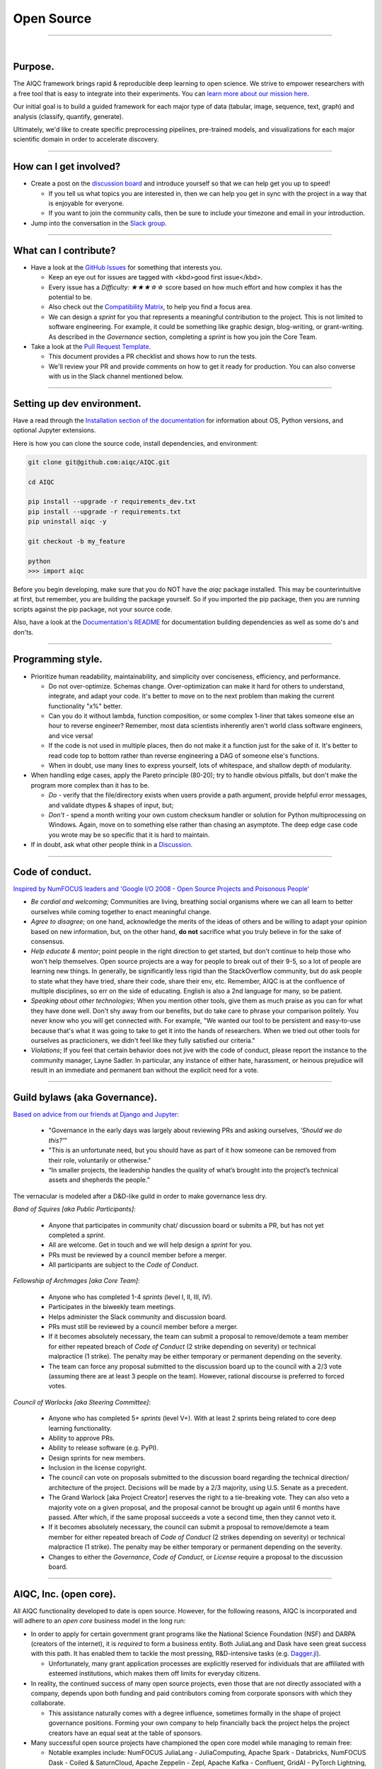 ###########
Open Source
###########

..
  Without this comment, `make html` throws warning about page beginning w horizontal line below.

----

.. image:: images/celebrate_circle.png
  :width: 100%
  :align: center
  :alt: community banner
  :class: no-scaled-link

|

********
Purpose.
********

The AIQC framework brings rapid & reproducible deep learning to open science. We strive to empower researchers with a free tool that is easy to integrate into their experiments. You can `learn more about our mission here <https://aiqc.readthedocs.io/en/latest/pages/mission.html>`__.

Our initial goal is to build a guided framework for each major type of data (tabular, image, sequence, text, graph) and analysis (classify, quantify, generate). 

Ultimately, we'd like to create specific preprocessing pipelines, pre-trained models, and visualizations for each major scientific domain in order to accelerate discovery. 

----

***********************
How can I get involved?
***********************

- Create a post on the `discussion board <https://github.com/aiqc/aiqc/discussions>`__ and introduce yourself so that we can help get you up to speed!

  + If you tell us what topics you are interested in, then we can help you get in sync with the project in a way that is enjoyable for everyone. 

  + If you want to join the community calls, then be sure to include your timezone and email in your introduction.

- Jump into the conversation in the `Slack group <https://aiqc.readthedocs.io/en/latest/pages/links.html>`__.

----

**********************
What can I contribute?
**********************

- Have a look at the `GitHub Issues <https://github.com/aiqc/aiqc/issues>`__ for something that interests you.
  
  + Keep an eye out for issues are tagged with <kbd>good first issue</kbd>.
  
  + Every issue has a `Difficulty: ★★★☆☆` score based on how much effort and how complex it has the potential to be.
  
  + Also check out the `Compatibility Matrix <https://aiqc.readthedocs.io/en/latest/pages/mission.html>`__, to help you find a focus area.

  + We can design a *sprint* for you that represents a meaningful contribution to the project. This is not limited to software engineering. For example, it could be something like graphic design, blog-writing, or grant-writing. As described in the *Governance* section, completing a *sprint* is how you join the Core Team.

- Take a look at the `Pull Request Template <https://github.com/aiqc/aiqc/blob/main/.github/pull_request_template.md>`__.
  
  + This document provides a PR checklist and shows how to run the tests.

  + We'll review your PR and provide comments on how to get it ready for production. You can also converse with us in the Slack channel mentioned below.

----

***************************
Setting up dev environment.
***************************

Have a read through the `Installation section of the documentation <https://aiqc.readthedocs.io/en/latest/notebooks/installation.html>`__ for information about OS, Python versions, and optional Jupyter extensions.

Here is how you can clone the source code, install dependencies, and environment:

.. code-block:: bash

   git clone git@github.com:aiqc/AIQC.git
   
   cd AIQC
   
   pip install --upgrade -r requirements_dev.txt
   pip install --upgrade -r requirements.txt
   pip uninstall aiqc -y

   git checkout -b my_feature

   python
   >>> import aiqc

Before you begin developing, make sure that you do NOT have the `aiqc` package installed. This may be counterintuitive at first, but remember, you are building the package yourself. So if you imported the pip package, then you are running scripts against the pip package, not your source code.

Also, have a look at the `Documentation's README <https://github.com/aiqc/AIQC/blob/main/docs/README.md>`__ for documentation building dependencies as well as some do's and don'ts.

----

******************
Programming style.
******************

- Prioritize human readability, maintainability, and simplicity over conciseness, efficiency, and performance.

  + Do not over-optimize. Schemas change. Over-optimization can make it hard for others to understand, integrate, and adapt your code. It's better to move on to the next problem than making the current functionality "x%" better.
  
  + Can you do it without lambda, function composition, or some complex 1-liner that takes someone else an hour to reverse engineer? Remember, most data scientists inherently aren't world class software engineers, and vice versa!

  + If the code is not used in multiple places, then do not make it a function just for the sake of it. It's better to read code top to bottom rather than reverse engineering a DAG of someone else's functions.
  
  + When in doubt, use many lines to express yourself, lots of whitespace, and shallow depth of modularity.

- When handling edge cases, apply the Pareto principle (80-20); try to handle obvious pitfalls, but don't make the program more complex than it has to be.

  + *Do -* verify that the file/directory exists when users provide a path argument, provide helpful error messages, and validate dtypes & shapes of input, but;
  
  + *Don't -* spend a month writing your own custom checksum handler or solution for Python multiprocessing on Windows. Again, move on to something else rather than chasing an asymptote. The deep edge case code you wrote may be so specific that it is hard to maintain.

- If in doubt, ask what other people think in a `Discussion <https://github.com/aiqc/aiqc/discussions>`__.

----

****************
Code of conduct.
****************

`Inspired by NumFOCUS leaders and 'Google I/O 2008 - Open Source Projects and Poisonous People' <https://www.youtube.com/watch?v=-F-3E8pyjFo>`__

- *Be cordial and welcoming*; Communities are living, breathing social organisms where we can all learn to better ourselves while coming together to enact meaningful change.

- *Agree to disagree*; on one hand, acknowledge the merits of the ideas of others and be willing to adapt your opinion based on new information, but, on the other hand, **do not** sacrifice what you truly believe in for the sake of consensus.

- *Help educate & mentor*; point people in the right direction to get started, but don't continue to help those who won't help themselves. Open source projects are a way for people to break out of their 9-5, so a lot of people are learning new things. In generally, be significantly less rigid than the StackOverflow community, but do ask people to state what they have tried, share their code, share their env, etc. Remember, AIQC is at the confluence of multiple disciplines, so err on the side of educating. English is also a 2nd language for many, so be patient.

- *Speaking about other technologies*; When you mention other tools, give them as much praise as you can for what they have done well. Don't shy away from our benefits, but do take care to phrase your comparison politely. You never know who you will get connected with. For example, "We wanted our tool to be persistent and easy-to-use because that's what it was going to take to get it into the hands of researchers. When we tried out other tools for ourselves as practicioners, we didn't feel like they fully satisfied our criteria."

- *Violations*; If you feel that certain behavior does not jive with the code of conduct, please report the instance to the community manager, Layne Sadler. In particular, any instance of either hate, harassment, or heinous prejudice will result in an immediate and permanent ban without the explicit need for a vote.

----

******************************
Guild bylaws (aka Governance).
******************************

`Based on advice from our friends at Django and Jupyter: <https://www.djangoproject.com/weblog/2020/mar/12/governance/>`__

  - "Governance in the early days was largely about reviewing PRs and asking ourselves, *'Should we do this?'*"
  - "This is an unfortunate need, but you should have as part of it how someone can be removed from their role, voluntarily or otherwise."
  - “In smaller projects, the leadership handles the quality of what’s brought into the project’s technical assets and shepherds the people.”

The vernacular is modeled after a D&D-like guild in order to make governance less dry.

*Band of Squires [aka Public Participants]*:

  - Anyone that participates in community chat/ discussion board or submits a PR, but has not yet completed a *sprint*.
  - All are welcome. Get in touch and we will help design a *sprint* for you.
  - PRs must be reviewed by a council member before a merger.
  - All participants are subject to the *Code of Conduct*.

*Fellowship of Archmages [aka Core Team]*:

  - Anyone who has completed 1-4 *sprints* (level I, II, III, IV).
  - Participates in the biweekly team meetings.
  - Helps administer the Slack community and discussion board.
  - PRs must still be reviewed by a council member before a merger.
  - If it becomes absolutely necessary, the team can submit a proposal to remove/demote a team member for either repeated breach of *Code of Conduct* (2 strike depending on severity) or technical malpractice (1 strike). The penalty may be either temporary or permanent depending on the severity.
  - The team can force any proposal submitted to the discussion board up to the council with a 2/3 vote (assuming there are at least 3 people on the team). However, rational discourse is preferred to forced votes.

*Council of Warlocks [aka Steering Committee]*:

  - Anyone who has completed 5+ *sprints* (level V+). With at least 2 sprints being related to core deep learning functionality.
  - Ability to approve PRs.
  - Ability to release software (e.g. PyPI).
  - Design sprints for new members.
  - Inclusion in the license copyright.
  - The council can vote on proposals submitted to the discussion board regarding the technical direction/ architecture of the project. Decisions will be made by a 2/3 majority, using U.S. Senate as a precedent.
  - The Grand Warlock [aka Project Creator] reserves the right to a tie-breaking vote. They can also veto a majority vote on a given proposal, and the proposal cannot be brought up again until 6 months have passed. After which, if the same proposal succeeds a vote a second time, then they cannot veto it.
  - If it becomes absolutely necessary, the council can submit a proposal to remove/demote a team member for either repeated breach of *Code of Conduct* (2 strikes depending on severity) or technical malpractice (1 strike). The penalty may be either temporary or permanent depending on the severity.
  - Changes to either the *Governance*, *Code of Conduct*, or *License* require a proposal to the discussion board.

----

***********************
AIQC, Inc. (open core).
***********************

All AIQC functionality developed to date is open source. However, for the following reasons, AIQC is incorporated and will adhere to an *open core* business model in the long run:

- In order to apply for certain government grant programs like the National Science Foundation (NSF) and DARPA (creators of the internet), it is *required* to form a business entity. Both JuliaLang and Dask have seen great success with this path. It has enabled them to tackle the most pressing, R&D-intensive tasks (e.g. `Dagger.jl <https://github.com/JuliaParallel/Dagger.jl#acknowledgements>`__).
  
  + Unfortunately, many grant application processes are explicitly reserved for individuals that are affiliated with esteemed institutions, which makes them off limits for everyday citizens.

- In reality, the continued success of many open source projects, even those that are not directly associated with a company, depends upon both funding and paid contributors coming from corporate sponsors with which they collaborate.
  
  + This assistance naturally comes with a degree influence, sometimes formally in the shape of project governance positions. Forming your own company to help financially back the project helps the project creators have an equal seat at the table of sponsors.

- Many successful open source projects have championed the open core model while managing to remain free:
  
  + Notable examples include: NumFOCUS JuliaLang - JuliaComputing, Apache Spark - Databricks, NumFOCUS Dask - Coiled & SaturnCloud, Apache Zeppelin - Zepl, Apache Kafka - Confluent, GridAI - PyTorch Lightning, Dash & Plotly - Plotly, MongoDB, RStudio.

- In practice, when collaborating with large research institutes or R&D teams, they typically need: technical support to get up and running, consulting to help it fit their use cases, or they want to evaluate the technology on their data through a trial consulting engagement.

- The most prominent AI labs, like OpenAI and DeepMind, have been able to champion open research in a corporate setting. That's also where the best deep learning talent is going.

- The `Global Alliance for Genomics & Health (GA4GH)] <https://www.ga4gh.org/>`__ eventually had to organize for legal protection.

- Many biotech businesses offer either free or reduced pricing for students and academics as a healthy compromise.

- It's analogous to the *freemium* days of web 2.0 and apps. 95% of people get access to the free service while 5% of users pay for the premium options that solve their specific problems.

- To paraphrase Isaacson's, `The Innovators <https://www.amazon.com/Innovators-Hackers-Geniuses-Created-Revolution/dp/1476708703>`__,: *"The first computer that was invented is sitting in a university basement in Iowa gathering dust. However, the 2nd computer was manufactured by IBM, and it sat on every professional desktop and point-of-sale counter in the world. It led the digital revolution."*

----

************
Open source.
************

Choosing a license
==================

.. image:: images/license_badge.png
  :width: 30%
  :alt: OSI-BSD Badge
  :class: no-scaled-link

AIQC is made open source under the `Berkeley Software Distribution (BSD) 3-Clause <https://github.com/aiqc/aiqc/blob/main/LICENSE>`__ license. This license is approved by the `Open Source Initiative (OSI) <https://choosealicense.com/appendix/>`__, which is preferred by `NumFOCUS <https://numfocus.org/projects-overview>`__. 3-Clause BSD is used by notable projects including: NumPy, Scikit-learn, Dask, Matplotlib, IPython, and Jupyter.

BSD is seen as a *permissive* license, as opposed to *restrictive*. The major implications are that people that incorporate AIQC into their work are *neither* obligated to release their source code as open source, nor restricted to publishing their work under the same license.

  The simplest argument for AIQC adopting the BSD license is that AIQC uses upstream BSD projects. Therefore, it should pay it forward by using the same license and allowing others the same freedom it enjoys.

  On one hand, the permissive nature of this license means that the cloud providers can fork this project and release it as their own closed source cloud service, which has been a recurring theme [`a <https://news.ycombinator.com/item?id=24799660>`__, `b <https://aws.amazon.com/blogs/opensource/introducing-opensearch/>`__, etc.]. On the other hand, feedback from our friends in the Python community was that people would avoid using libraries with restrictive licenses, like AGPL, in their work. They explained that they aren't allowed to open source their work and they "don't want to get their legal team involved." This begs the question, what good is being open source under a restrictive license if no one can *actually* use your software? Hopefully the cloud providers will put programs in place to contribute either code or profit (similar to App Store) back to the communities whose projects they fork. 

  Consideration of 4-Clause BSD; The *original* BSD license included an additional *advertising clause* that states: "All advertising materials mentioning features or use of this software must display the following acknowledgement: This product includes software developed by [...]." Which helps, in part, to address the widespread complaint of, "If you are going to fork our project, at least give us a nod." We've actually seen this play out at `Datto <https://www.datto.com/>`__. The company used software written by StorageCraft and Oracle for years, and eventually they ended up adding a StorageCraft badge to their marketing collateral. It felt fair. However, the *advertising clause* of 4-Clause BSD made it officially incompatible with GPL-licensed projects and, in practice, 3-Clause BSD projects! The latter is the deciding factor. If we want to be a part of a BSD-based community, then we cannot hinder it.

The copyright section is modeled after the `IPython <https://github.com/ipython/ipython/blob/master/LICENSE>`__ project.

*Disclaimer; We still need to investigate BSD 3-Clause Clear and Apache 2.0 regarding patent & trademark rights.*